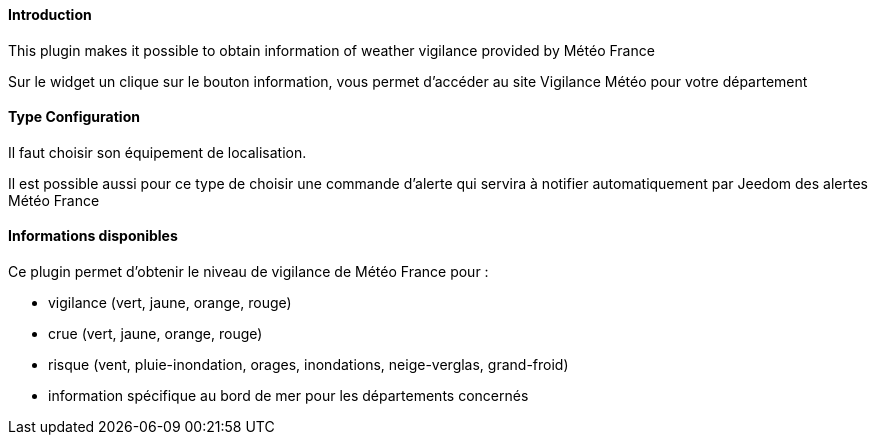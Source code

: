 ==== Introduction

This plugin makes it possible to obtain information of weather vigilance provided by Météo France

Sur le widget un clique sur le bouton information, vous permet d'accéder au site Vigilance Météo pour votre département


==== Type Configuration 

Il faut choisir son équipement de localisation.

Il est possible aussi pour ce type de choisir une commande d'alerte qui servira à notifier automatiquement par Jeedom des alertes Météo France

==== Informations disponibles

Ce plugin permet d'obtenir le niveau de vigilance de Météo France pour :

- vigilance (vert, jaune, orange, rouge)

- crue (vert, jaune, orange, rouge)

- risque (vent, pluie-inondation, orages, inondations, neige-verglas, grand-froid)

- information spécifique au bord de mer pour les départements concernés